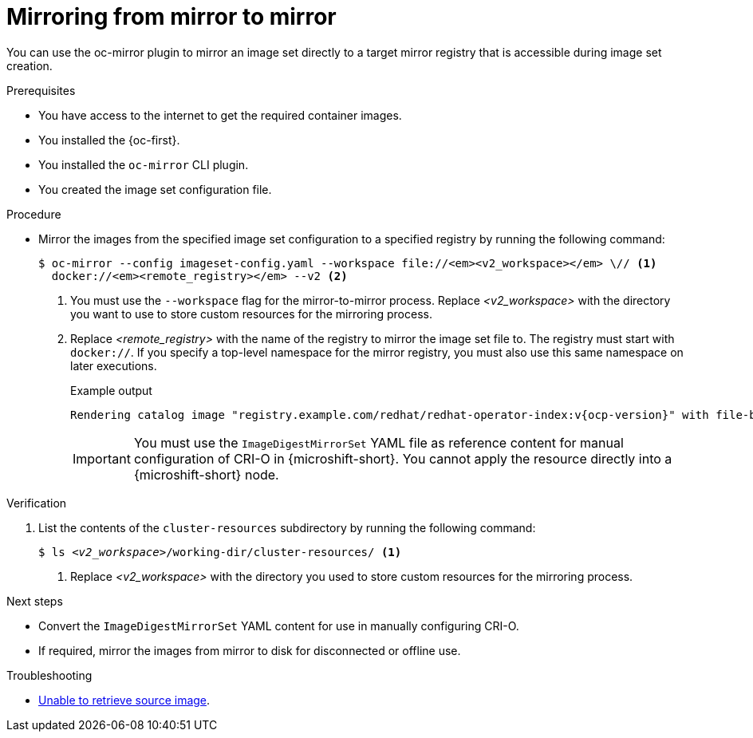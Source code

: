 // Module included in the following assemblies:
//
// * microshift_running_apps/microshift_operators/microshift-operators-oc-mirror.adoc

:_mod-docs-content-type: PROCEDURE
[id="microshift-oc-mirror-mirror-to-mirror_{context}"]
= Mirroring from mirror to mirror

You can use the oc-mirror plugin to mirror an image set directly to a target mirror registry that is accessible during image set creation.

.Prerequisites

* You have access to the internet to get the required container images.
* You installed the {oc-first}.
* You installed the `oc-mirror` CLI plugin.
* You created the image set configuration file.

.Procedure

* Mirror the images from the specified image set configuration to a specified registry by running the following command:
+
[source,terminal,subs="quotes+"]
----
$ oc-mirror --config imageset-config.yaml --workspace file://_<v2_workspace>_ \// <1>
  docker://_<remote_registry>_ --v2 <2>
----
<1> You must use the `--workspace` flag for the mirror-to-mirror process. Replace _<v2_workspace>_ with the directory you want to use to store custom resources for the mirroring process.
<2> Replace _<remote_registry>_ with the name of the registry to mirror the image set file to. The registry must start with `docker://`. If you specify a top-level namespace for the mirror registry, you must also use this same namespace on later executions.
+
.Example output
[source,terminal]
----
Rendering catalog image "registry.example.com/redhat/redhat-operator-index:v{ocp-version}" with file-based catalog
----
+
--
[IMPORTANT]
====
You must use the `ImageDigestMirrorSet` YAML file as reference content for manual configuration of CRI-O in {microshift-short}. You cannot apply the resource directly into a {microshift-short} node.
====
--

.Verification
. List the contents of the `cluster-resources` subdirectory by running the following command:
+
[source,terminal,subs="+quotes"]
----
$ ls _<v2_workspace>_/working-dir/cluster-resources/ <1>
----
<1> Replace _<v2_workspace>_ with the directory you used to store custom resources for the mirroring process.

.Next steps

* Convert the `ImageDigestMirrorSet` YAML content for use in manually configuring CRI-O.
* If required, mirror the images from mirror to disk for disconnected or offline use.

.Troubleshooting

* link:https://access.redhat.com/solutions/7032017[Unable to retrieve source image].
